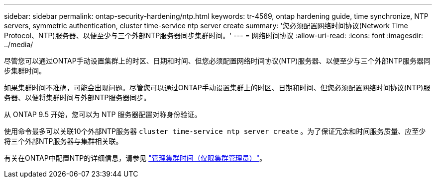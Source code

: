 ---
sidebar: sidebar 
permalink: ontap-security-hardening/ntp.html 
keywords: tr-4569, ontap hardening guide, time synchronize, NTP servers, symmetric authentication, cluster time-service ntp server create 
summary: '您必须配置网络时间协议(Network Time Protocol、NTP)服务器、以便至少与三个外部NTP服务器同步集群时间。' 
---
= 网络时间协议
:allow-uri-read: 
:icons: font
:imagesdir: ../media/


[role="lead"]
尽管您可以通过ONTAP手动设置集群上的时区、日期和时间、但您必须配置网络时间协议(NTP)服务器、以便至少与三个外部NTP服务器同步集群时间。

如果集群时间不准确，可能会出现问题。尽管您可以通过ONTAP手动设置集群上的时区、日期和时间、但您必须配置网络时间协议(NTP)服务器、以便将集群时间与外部NTP服务器同步。

从 ONTAP 9.5 开始，您可以为 NTP 服务器配置对称身份验证。

使用命令最多可以关联10个外部NTP服务器 `cluster time-service ntp server create` 。为了保证冗余和时间服务质量、应至少将三个外部NTP服务器与集群相关联。

有关在ONTAP中配置NTP的详细信息，请参见 link:https://docs.netapp.com/us-en/ontap/system-admin/manage-cluster-time-concept.html["管理集群时间（仅限集群管理员）"^]。
